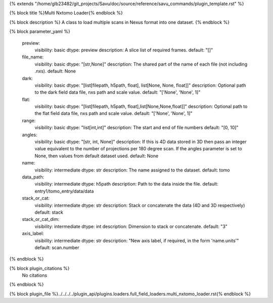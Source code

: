 {% extends "/home/glb23482/git_projects/Savu/doc/source/reference/savu_commands/plugin_template.rst" %}

{% block title %}Multi Nxtomo Loader{% endblock %}

{% block description %}
A class to load multiple scans in Nexus format into one dataset. 
{% endblock %}

{% block parameter_yaml %}

        preview:
            visibility: basic
            dtype: preview
            description: A slice list of required frames.
            default: "[]"
        
        file_name:
            visibility: basic
            dtype: "[str,None]"
            description: The shared part of the name of each file (not including .nxs).
            default: None
        
        dark:
            visibility: basic
            dtype: "[list[filepath, h5path, float], list[None, None, float]]"
            description: Optional path to the dark field data file, nxs path and scale value.
            default: "['None', 'None', 1]"
        
        flat:
            visibility: basic
            dtype: "[list[filepath, h5path, float],list[None,None,float]]"
            description: Optional path to the flat field data file, nxs path and scale value.
            default: "['None', 'None', 1]"
        
        range:
            visibility: basic
            dtype: "list[int,int]"
            description: The start and end of file numbers
            default: "[0, 10]"
        
        angles:
            visibility: basic
            dtype: "[str, int, None]"
            description: If this is 4D data stored in 3D then pass an integer value equivalent to the number of projections per 180 degree scan. If the angles parameter is set to None, then values from default dataset used.
            default: None
        
        name:
            visibility: intermediate
            dtype: str
            description: The name assigned to the dataset.
            default: tomo
        
        data_path:
            visibility: intermediate
            dtype: h5path
            description: Path to the data inside the file.
            default: entry1/tomo_entry/data/data
        
        stack_or_cat:
            visibility: intermediate
            dtype: str
            description: Stack or concatenate the data (4D and 3D respectively)
            default: stack
        
        stack_or_cat_dim:
            visibility: intermediate
            dtype: int
            description: Dimension to stack or concatenate.
            default: "3"
        
        axis_label:
            visibility: intermediate
            dtype: str
            description: "New axis label, if required, in the form 'name.units'"
            default: scan.number
        
{% endblock %}

{% block plugin_citations %}
    No citations
{% endblock %}

{% block plugin_file %}../../../../plugin_api/plugins.loaders.full_field_loaders.multi_nxtomo_loader.rst{% endblock %}
